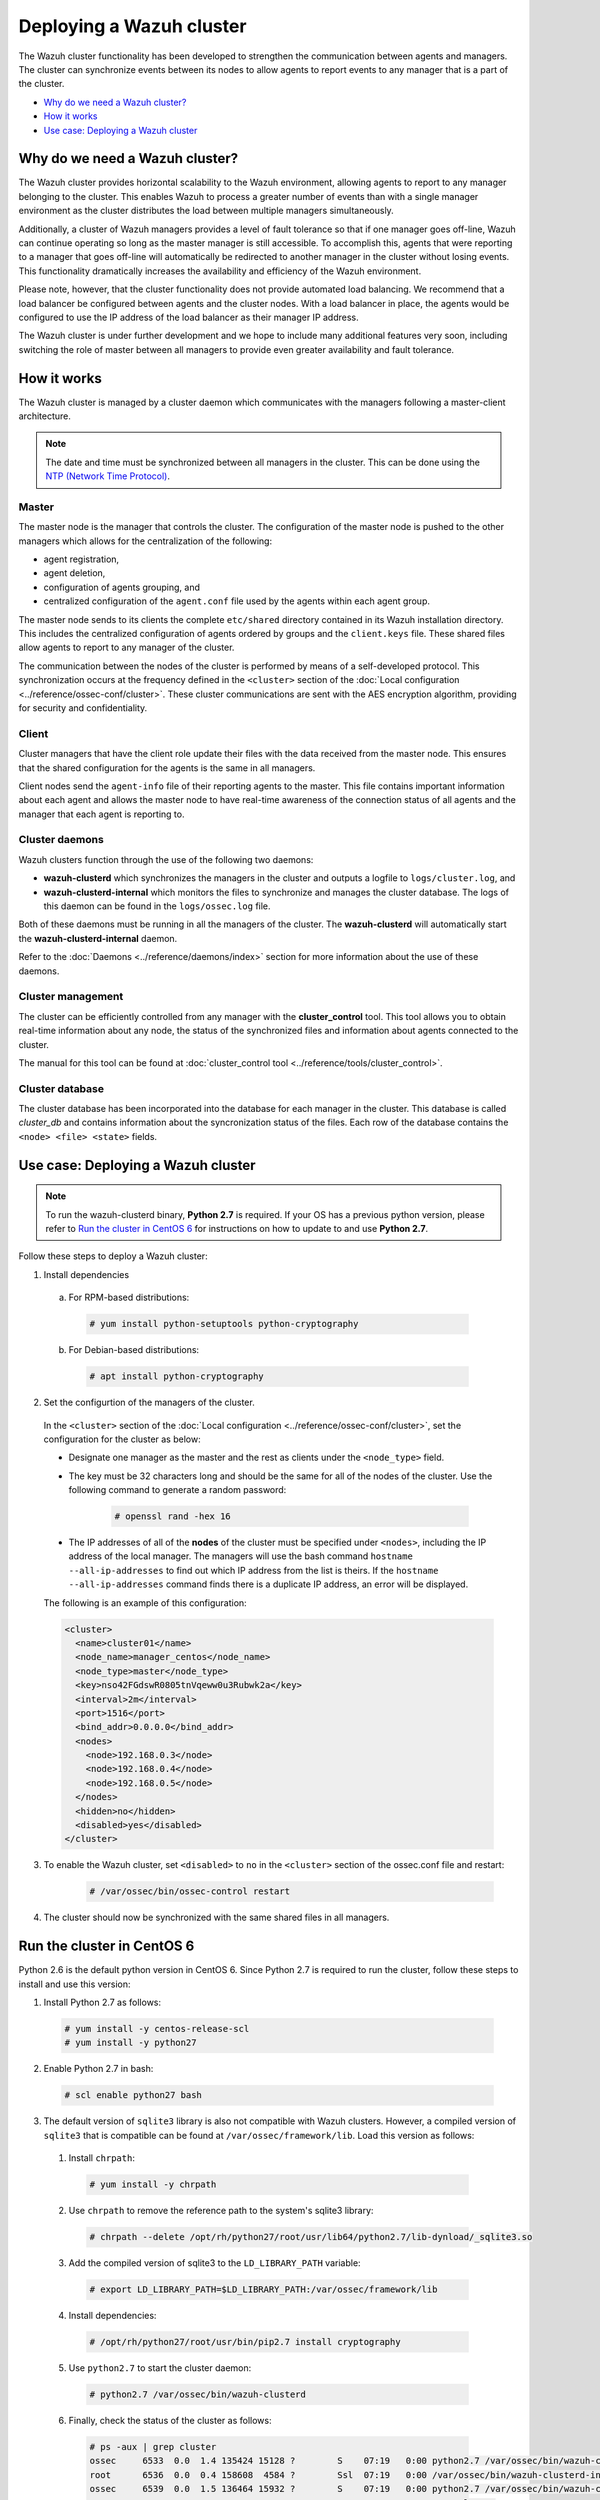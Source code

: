 .. _wazuh-cluster:

Deploying a Wazuh cluster
=========================

.. versionadded:: 3.0.0

The Wazuh cluster functionality has been developed to strengthen the communication between agents and managers. The cluster can synchronize events between its nodes to allow agents to report events to any manager that is a part of the cluster.

- `Why do we need a Wazuh cluster?`_
- `How it works`_
- `Use case: Deploying a Wazuh cluster`_

Why do we need a Wazuh cluster?
-------------------------------

The Wazuh cluster provides horizontal scalability to the Wazuh environment, allowing agents to report to any manager belonging to the cluster. This enables Wazuh to process a greater number of events than with a single manager environment as the cluster distributes the load between multiple managers simultaneously.

Additionally, a cluster of Wazuh managers provides a level of fault tolerance so that if one manager goes off-line, Wazuh can continue operating so long as the master manager is still accessible. To accomplish this, agents that were reporting to a manager that goes off-line will automatically be redirected to another manager in the cluster without losing events. This functionality dramatically increases the availability and efficiency of the Wazuh environment.

Please note, however, that the cluster functionality does not provide automated load balancing. We recommend that a load balancer be configured between agents and the cluster nodes. With a load balancer in place, the agents would be configured to use the IP address of the load balancer as their manager IP address.

The Wazuh cluster is under further development and we hope to include many additional features very soon, including switching the role of master between all managers to provide even greater availability and fault tolerance.

How it works
------------

The Wazuh cluster is managed by a cluster daemon which communicates with the managers following a master-client architecture.

.. note::
  The date and time must be synchronized between all managers in the cluster. This can be done using the `NTP (Network Time Protocol) <https://wiki.debian.org/NTP>`_.

Master
^^^^^^

The master node is the manager that controls the cluster. The configuration of the master node is pushed to the other managers which allows for the centralization of the following:

- agent registration,
- agent deletion,
- configuration of agents grouping, and
- centralized configuration of the ``agent.conf`` file used by the agents within each agent group.

The master node sends to its clients the complete ``etc/shared`` directory contained in its Wazuh installation directory.  This includes the centralized configuration of agents ordered by groups and the ``client.keys`` file. These shared files allow agents to report to any manager of the cluster.

The communication between the nodes of the cluster is performed by means of a self-developed protocol.  This synchronization occurs at the frequency defined in the ``<cluster>`` section of the :doc:`Local configuration <../reference/ossec-conf/cluster>`. These cluster communications are sent with the AES encryption algorithm, providing for security and confidentiality.

Client
^^^^^^

Cluster managers that have the client role update their files with the data received from the master node. This ensures that the shared configuration for the agents is the same in all managers.

Client nodes send the ``agent-info`` file of their reporting agents to the master. This file contains important information about each agent and allows the master node to have real-time awareness of the connection status of all agents and the manager that each agent is reporting to.

Cluster daemons
^^^^^^^^^^^^^^^
Wazuh clusters function through the use of the following two daemons:

- **wazuh-clusterd** which synchronizes the managers in the cluster and outputs a logfile to ``logs/cluster.log``, and

- **wazuh-clusterd-internal** which monitors the files to synchronize and manages the cluster database. The logs of this daemon can be found in the ``logs/ossec.log`` file.

Both of these daemons must be running in all the managers of the cluster. The **wazuh-clusterd** will automatically start the **wazuh-clusterd-internal** daemon.

Refer to the :doc:`Daemons <../reference/daemons/index>` section for more information about the use of these daemons.

Cluster management
^^^^^^^^^^^^^^^^^^

The cluster can be efficiently controlled from any manager with the **cluster_control** tool. This tool allows you to obtain real-time information about any node, the status of the synchronized files and information about agents connected to the cluster.

The manual for this tool can be found at :doc:`cluster_control tool <../reference/tools/cluster_control>`.

Cluster database
^^^^^^^^^^^^^^^^^

The cluster database has been incorporated into the database for each manager in the cluster.  This database is called `cluster_db` and contains information about the syncronization status of the files. Each row of the database contains the ``<node> <file> <state>`` fields.


Use case: Deploying a Wazuh cluster
-----------------------------------

.. note::
  To run the wazuh-clusterd binary, **Python 2.7** is required. If your OS has a previous python version, please refer to `Run the cluster in CentOS 6`_ for instructions on how to update to and use **Python 2.7**.

Follow these steps to deploy a Wazuh cluster:

1. Install dependencies

  a. For RPM-based distributions:

    .. code-block:: console

      # yum install python-setuptools python-cryptography

  b. For Debian-based distributions:

    .. code-block:: console

      # apt install python-cryptography

2. Set the configurtion of the managers of the cluster.

  In the ``<cluster>`` section of the :doc:`Local configuration <../reference/ossec-conf/cluster>`, set the configuration for the cluster as below:

  - Designate one manager as the master and the rest as clients under the ``<node_type>`` field.
  - The key must be 32 characters long and should be the same for all of the nodes of the cluster. Use the following command to generate a random password:

      .. code-block:: console

          # openssl rand -hex 16

  - The IP addresses of all of the **nodes** of the cluster must be specified under ``<nodes>``, including the IP address of the local manager. The managers will use the bash command ``hostname --all-ip-addresses`` to find out which IP address from the list is theirs. If the ``hostname --all-ip-addresses`` command finds there is a duplicate IP address, an error will be displayed.

  The following is an example of this configuration:

  .. code-block:: xml

      <cluster>
        <name>cluster01</name>
        <node_name>manager_centos</node_name>
        <node_type>master</node_type>
        <key>nso42FGdswR0805tnVqeww0u3Rubwk2a</key>
        <interval>2m</interval>
        <port>1516</port>
        <bind_addr>0.0.0.0</bind_addr>
        <nodes>
          <node>192.168.0.3</node>
          <node>192.168.0.4</node>
          <node>192.168.0.5</node>
        </nodes>
        <hidden>no</hidden>
        <disabled>yes</disabled>
      </cluster>

3. To enable the Wazuh cluster, set ``<disabled>`` to ``no`` in the ``<cluster>`` section of the ossec.conf file and restart:

    .. code-block:: console

        # /var/ossec/bin/ossec-control restart

4. The cluster should now be synchronized with the same shared files in all managers.

Run the cluster in CentOS 6
---------------------------
Python 2.6 is the default python version in CentOS 6. Since Python 2.7 is required to run the cluster, follow these steps to install and use this version:

1. Install Python 2.7 as follows:
  
  .. code-block:: console

    # yum install -y centos-release-scl
    # yum install -y python27

2. Enable Python 2.7 in bash:

  .. code-block:: console

    # scl enable python27 bash

3. The default version of ``sqlite3`` library is also not compatible with Wazuh clusters.  However, a compiled version of ``sqlite3`` that is compatible can be found at ``/var/ossec/framework/lib``. Load this version as follows:
  
  1. Install ``chrpath``:

    .. code-block:: console

      # yum install -y chrpath

  2. Use ``chrpath`` to remove the reference path to the system's sqlite3 library:

    .. code-block:: console

      # chrpath --delete /opt/rh/python27/root/usr/lib64/python2.7/lib-dynload/_sqlite3.so

  3. Add the compiled version of sqlite3 to the ``LD_LIBRARY_PATH`` variable:

    .. code-block:: console

      # export LD_LIBRARY_PATH=$LD_LIBRARY_PATH:/var/ossec/framework/lib

  4. Install dependencies:

    .. code-block:: console

      # /opt/rh/python27/root/usr/bin/pip2.7 install cryptography

  5. Use ``python2.7`` to start the cluster daemon:

    .. code-block:: console

      # python2.7 /var/ossec/bin/wazuh-clusterd

  6. Finally, check the status of the cluster as follows:

    .. code-block:: console

      # ps -aux | grep cluster
      ossec     6533  0.0  1.4 135424 15128 ?        S    07:19   0:00 python2.7 /var/ossec/bin/wazuh-clusterd
      root      6536  0.0  0.4 158608  4584 ?        Ssl  07:19   0:00 /var/ossec/bin/wazuh-clusterd-internal -tmaster
      ossec     6539  0.0  1.5 136464 15932 ?        S    07:19   0:00 python2.7 /var/ossec/bin/wazuh-clusterd
      root      6556  0.0  0.2   8032  2092 ?        S+   07:21   0:00 grep cluster
